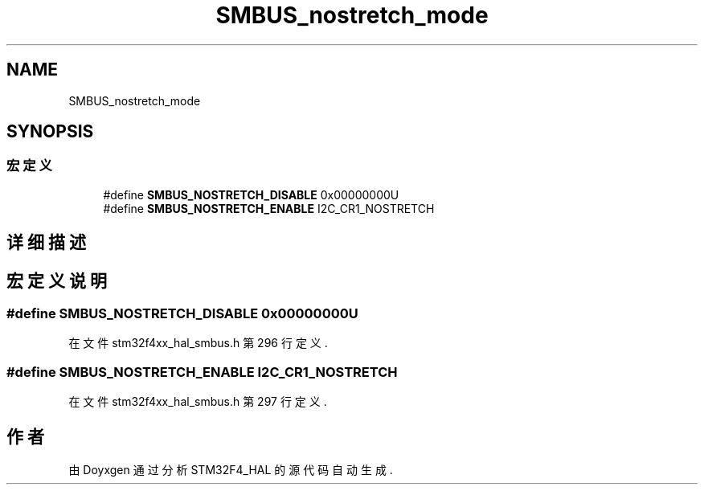 .TH "SMBUS_nostretch_mode" 3 "2020年 八月 7日 星期五" "Version 1.24.0" "STM32F4_HAL" \" -*- nroff -*-
.ad l
.nh
.SH NAME
SMBUS_nostretch_mode
.SH SYNOPSIS
.br
.PP
.SS "宏定义"

.in +1c
.ti -1c
.RI "#define \fBSMBUS_NOSTRETCH_DISABLE\fP   0x00000000U"
.br
.ti -1c
.RI "#define \fBSMBUS_NOSTRETCH_ENABLE\fP   I2C_CR1_NOSTRETCH"
.br
.in -1c
.SH "详细描述"
.PP 

.SH "宏定义说明"
.PP 
.SS "#define SMBUS_NOSTRETCH_DISABLE   0x00000000U"

.PP
在文件 stm32f4xx_hal_smbus\&.h 第 296 行定义\&.
.SS "#define SMBUS_NOSTRETCH_ENABLE   I2C_CR1_NOSTRETCH"

.PP
在文件 stm32f4xx_hal_smbus\&.h 第 297 行定义\&.
.SH "作者"
.PP 
由 Doyxgen 通过分析 STM32F4_HAL 的 源代码自动生成\&.

